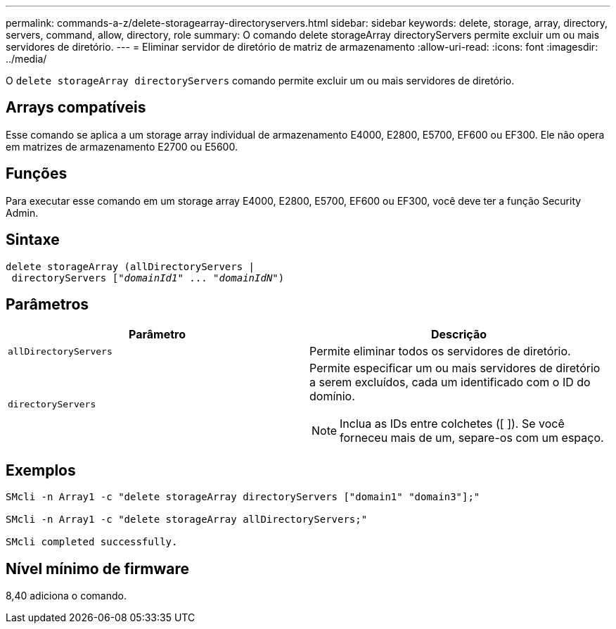 ---
permalink: commands-a-z/delete-storagearray-directoryservers.html 
sidebar: sidebar 
keywords: delete, storage, array, directory, servers, command, allow, directory, role 
summary: O comando delete storageArray directoryServers permite excluir um ou mais servidores de diretório. 
---
= Eliminar servidor de diretório de matriz de armazenamento
:allow-uri-read: 
:icons: font
:imagesdir: ../media/


[role="lead"]
O `delete storageArray directoryServers` comando permite excluir um ou mais servidores de diretório.



== Arrays compatíveis

Esse comando se aplica a um storage array individual de armazenamento E4000, E2800, E5700, EF600 ou EF300. Ele não opera em matrizes de armazenamento E2700 ou E5600.



== Funções

Para executar esse comando em um storage array E4000, E2800, E5700, EF600 ou EF300, você deve ter a função Security Admin.



== Sintaxe

[source, cli, subs="+macros"]
----
pass:quotes[delete storageArray (allDirectoryServers |
 directoryServers ["_domainId1_" ... "_domainIdN_"])
----


== Parâmetros

[cols="2*"]
|===
| Parâmetro | Descrição 


 a| 
`allDirectoryServers`
 a| 
Permite eliminar todos os servidores de diretório.



 a| 
`directoryServers`
 a| 
Permite especificar um ou mais servidores de diretório a serem excluídos, cada um identificado com o ID do domínio.

[NOTE]
====
Inclua as IDs entre colchetes ([ ]). Se você forneceu mais de um, separe-os com um espaço.

====
|===


== Exemplos

[listing]
----

SMcli -n Array1 -c "delete storageArray directoryServers ["domain1" "domain3"];"

SMcli -n Array1 -c "delete storageArray allDirectoryServers;"

SMcli completed successfully.
----


== Nível mínimo de firmware

8,40 adiciona o comando.
